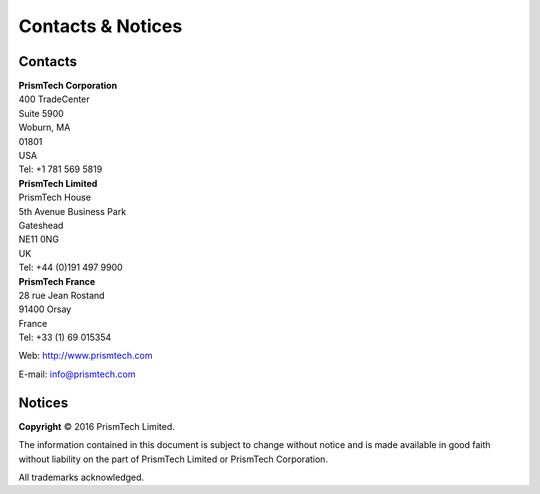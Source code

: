 .. _`Contacts & Notices`:

##################
Contacts & Notices
##################
      
********
Contacts
********

| **PrismTech Corporation**
| 400 TradeCenter
| Suite 5900
| Woburn, MA
| 01801
| USA
| Tel: +1 781 569 5819

| **PrismTech Limited**
| PrismTech House
| 5th Avenue Business Park
| Gateshead
| NE11 0NG
| UK
| Tel: +44 (0)191 497 9900

| **PrismTech France**
| 28 rue Jean Rostand
| 91400 Orsay
| France
| Tel: +33 (1) 69 015354


Web: http://www.prismtech.com

E-mail: \info@prismtech.com

*******
Notices
*******

**Copyright** © 2016 PrismTech Limited.

The information contained in this document is subject to change without notice and is
made available in good faith without liability on the part of PrismTech Limited or
PrismTech Corporation.

All trademarks acknowledged.

